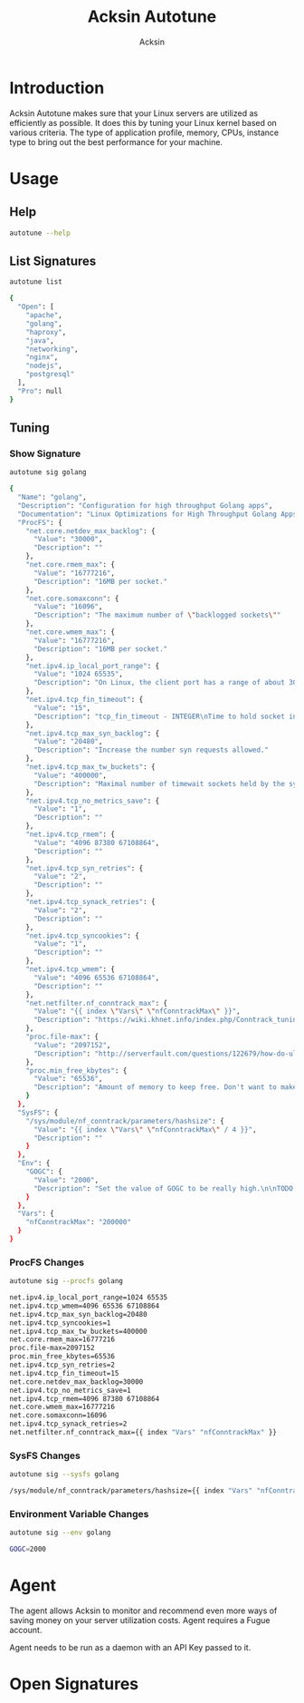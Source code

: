 #+TITLE: Acksin Autotune
#+AUTHOR: Acksin
#+OPTIONS: html-postamble:nil body-only: t

#+begin_quote

#+end_quote

* Introduction

Acksin Autotune makes sure that your Linux servers are utilized as
efficiently as possible. It does this by tuning your Linux kernel
based on various criteria. The type of application profile, memory,
CPUs, instance type to bring out the best performance for your
machine.

* Usage

** Help
#+begin_src sh
autotune --help
#+end_src

** List Signatures

#+begin_src sh :results output code :exports both
autotune list
#+end_src

#+RESULTS:
#+BEGIN_SRC sh
{
  "Open": [
    "apache",
    "golang",
    "haproxy",
    "java",
    "networking",
    "nginx",
    "nodejs",
    "postgresql"
  ],
  "Pro": null
}
#+END_SRC


** Tuning

*** Show Signature

#+begin_src sh :results output code :exports both
autotune sig golang
#+end_src

#+RESULTS:
#+BEGIN_SRC sh
{
  "Name": "golang",
  "Description": "Configuration for high throughput Golang apps",
  "Documentation": "Linux Optimizations for High Throughput Golang Apps\n\nGo applications have unique characteristics which require certain\nLinux kernel tuning to achieve high throughput.\n\nGo's Utilization Profile\n\nCPU will not be a bottleneck with Golang applications. Our research\nshows that applications, even those that utilize CGO, do no see CPU be\na bottleneck. The places where performance become bottlenecks are the\nfollowing:\n\n - Garbage Collection\n - Default ulimits\n - Networking\n\nAssumptions\n\nWe will be under the assumption that there will be one primary Go\napplication running on the machine and can have access to all of the\nresources. We also assume that we want high network throughput as the\ngoal is to have high response rate. We want to be able to handle\nmillions of requests.\n\nGC Optimizations\n\nFor all intents and purposes we should be able to increase the GOGC to\na number based on the size of the machine. If I am using a m4.large\ninstance on Amazon I use GOGC=10000. The higher the GOGC value the\nless frequent the Garbage Collection will run. Further, since we are\noptimizing the server to be heavily utilized for a primary Golang\nservice we want to use up all the RAM available to us.\n\nUlimits\n\nUlimits are a security mechanism in POSIX based systems which gives\neach user a certain amount of allocation of various\nresources. However, the resource we are concerned with is file\ndescriptors. (ulimit -n) Since a file descriptor can be a file or a\nsocket we can quickly saturate how many connections an app not running\nas root can use. Further, the default open files ulimit on an Ubuntu\nServer 14.04 are ridiculously low at 1024.\n\nThe server will reach network saturation quickly if this is not dealt\nwith. Further, since we want to optimize for the single Golang\napplication we will give every user on the Linux machine unlimited\nopen files.\n\n# Networking\n\nhttps://engineering.gosquared.com/optimising-nginx-node-js-and-networking-for-heavy-workloads\n\nNewGolangConfig returns the configuration for applications written\nin Go. There is an assumption that the application is going to use\nall the memory on the system as well it being a high throughput\nnetwork application.\n",
  "ProcFS": {
    "net.core.netdev_max_backlog": {
      "Value": "30000",
      "Description": ""
    },
    "net.core.rmem_max": {
      "Value": "16777216",
      "Description": "16MB per socket."
    },
    "net.core.somaxconn": {
      "Value": "16096",
      "Description": "The maximum number of \"backlogged sockets\""
    },
    "net.core.wmem_max": {
      "Value": "16777216",
      "Description": "16MB per socket."
    },
    "net.ipv4.ip_local_port_range": {
      "Value": "1024 65535",
      "Description": "On Linux, the client port has a range of about 30,000 ports. This\nmeans that only 30,000 connections can be established between the\nweb server and the load-balancer every minute, so about 500\nconnections per second. We can increase the amount of available\nports.\n"
    },
    "net.ipv4.tcp_fin_timeout": {
      "Value": "15",
      "Description": "tcp_fin_timeout - INTEGER\nTime to hold socket in state FIN-WAIT-2, if it was closed\nby our side. Peer can be broken and never close its side,\nor even died unexpectedly. Default value is 60sec.\nUsual value used in 2.2 was 180 seconds, you may restore\nit, but remember that if your machine is even underloaded WEB server,\nyou risk to overflow memory with kilotons of dead sockets,\nFIN-WAIT-2 sockets are less dangerous than FIN-WAIT-1,\nbecause they eat maximum 1.5K of memory, but they tend\nto live longer. Cf. tcp_max_orphans.\n"
    },
    "net.ipv4.tcp_max_syn_backlog": {
      "Value": "20480",
      "Description": "Increase the number syn requests allowed."
    },
    "net.ipv4.tcp_max_tw_buckets": {
      "Value": "400000",
      "Description": "Maximal number of timewait sockets held by the system\nsimultaneously. If this number is exceeded time-wait socket\nis immediately destroyed and a warning is printed. This\nlimit exists only to prevent simple DoS attacks, you must\nnot lower the limit artificially, but rather increase it\n(probably, after increasing installed memory), if network\nconditions require more than the default value.\n"
    },
    "net.ipv4.tcp_no_metrics_save": {
      "Value": "1",
      "Description": ""
    },
    "net.ipv4.tcp_rmem": {
      "Value": "4096 87380 67108864",
      "Description": ""
    },
    "net.ipv4.tcp_syn_retries": {
      "Value": "2",
      "Description": ""
    },
    "net.ipv4.tcp_synack_retries": {
      "Value": "2",
      "Description": ""
    },
    "net.ipv4.tcp_syncookies": {
      "Value": "1",
      "Description": ""
    },
    "net.ipv4.tcp_wmem": {
      "Value": "4096 65536 67108864",
      "Description": ""
    },
    "net.netfilter.nf_conntrack_max": {
      "Value": "{{ index \"Vars\" \"nfConntrackMax\" }}",
      "Description": "https://wiki.khnet.info/index.php/Conntrack_tuning\nnf_conntrack. This max should usually double the value of\nthe previous number.\n"
    },
    "proc.file-max": {
      "Value": "2097152",
      "Description": "http://serverfault.com/questions/122679/how-do-ulimit-n-and-proc-sys-fs-file-max-differ\nThis needs to be higher.\n"
    },
    "proc.min_free_kbytes": {
      "Value": "65536",
      "Description": "Amount of memory to keep free. Don't want to make this too high\nas Linux will spend more time trying to reclaim memory.\n"
    }
  },
  "SysFS": {
    "/sys/module/nf_conntrack/parameters/hashsize": {
      "Value": "{{ index \"Vars\" \"nfConntrackMax\" / 4 }}",
      "Description": ""
    }
  },
  "Env": {
    "GOGC": {
      "Value": "2000",
      "Description": "Set the value of GOGC to be really high.\n\nTODO: Consider how this is being used as part of a bigger\nsetting. Based on RAM etc.\n"
    }
  },
  "Vars": {
    "nfConntrackMax": "200000"
  }
}
#+END_SRC

*** ProcFS Changes

 #+begin_src sh :results output code :exports both
 autotune sig --procfs golang
 #+end_src

 #+RESULTS:
 #+BEGIN_SRC sh
 net.ipv4.ip_local_port_range=1024 65535
 net.ipv4.tcp_wmem=4096 65536 67108864
 net.ipv4.tcp_max_syn_backlog=20480
 net.ipv4.tcp_syncookies=1
 net.ipv4.tcp_max_tw_buckets=400000
 net.core.rmem_max=16777216
 proc.file-max=2097152
 proc.min_free_kbytes=65536
 net.ipv4.tcp_syn_retries=2
 net.ipv4.tcp_fin_timeout=15
 net.core.netdev_max_backlog=30000
 net.ipv4.tcp_no_metrics_save=1
 net.ipv4.tcp_rmem=4096 87380 67108864
 net.core.wmem_max=16777216
 net.core.somaxconn=16096
 net.ipv4.tcp_synack_retries=2
 net.netfilter.nf_conntrack_max={{ index "Vars" "nfConntrackMax" }}
 #+END_SRC

*** SysFS Changes

 #+begin_src sh :results output code :exports both
 autotune sig --sysfs golang
 #+end_src

 #+RESULTS:
 #+BEGIN_SRC sh
 /sys/module/nf_conntrack/parameters/hashsize={{ index "Vars" "nfConntrackMax" / 4 }}
 #+END_SRC

*** Environment Variable Changes

 #+begin_src sh :results output code :exports both
 autotune sig --env golang
 #+end_src

 #+RESULTS:
 #+BEGIN_SRC sh
 GOGC=2000
 #+END_SRC


* Agent

The agent allows Acksin to monitor and recommend even more ways of
saving money on your server utilization costs. Agent requires a Fugue
account.

Agent needs to be run as a daemon with an API Key passed to it.

* Open Signatures

#+begin_src ruby :results output drawer :exports results
  require 'json'

  sigs = JSON.parse(`./autotune list`)

  sigs["Open"].each do |s|
    sigInfo = JSON.parse(`./autotune sig --deps #{s}`)

    puts "** #{sigInfo["Name"]}"
    puts
    puts sigInfo["Documentation"]
    puts
    if !sigInfo["ProcFS"].nil? || !sigInfo["SysFS"].nil?
      puts "*** Kernel"
      unless sigInfo["ProcFS"].nil?
        puts
        puts "#+ATTR_HTML: :class table"
        puts "|ProcFS Key|Value|Description|"
        sigInfo["ProcFS"].each do |k, v|
          puts "|=#{k}=|=#{v["Value"]}=|#{v["Description"].gsub("\n", ' ')}|"
        end
      end
      unless sigInfo["SysFS"].nil?
        puts
        puts "#+ATTR_HTML: :class table"
        puts "|SysFS Key|Value|Description|"
        sigInfo["SysFS"].each do |k, v|
          puts "|=#{k}=|=#{v["Value"]}=|#{v["Description"].gsub("\n", ' ')}|"
        end
      end
    end

    if !sigInfo["Env"].nil?
      puts "*** Environment Variables"
      puts
      puts "#+ATTR_HTML: :class table"
      puts "| <10> | <8> ||"
      sigInfo["Env"].each do |k, v|
        puts "|=#{k}=|=#{v["Value"]}=|#{v["Description"].gsub("\n", ' ')}|"
      end
    end

    if !!sigInfo["Deps"] && !sigInfo["Deps"].empty?
      puts "*** Dependencies"
      puts
      sigInfo["Deps"].each do |k|
        puts " - [[#{k}][#{k}]]"
      end
      puts
    end
  end
#+end_src

#+RESULTS:
:RESULTS:
** apache

NewApacheConfig returns the configuration for the Apache HTTP Server.
TODO: Eventually it should be split into apache2-mpm and
apache2-fork.

*** Kernel

#+ATTR_HTML: :class table
|ProcFS Key|Value|Description|
|=kernel.sched_autogroup_enabled=|=0=||
|=kernel.sched_migration_cost_ns=|=5000000=||
*** Dependencies

 - [[networking][networking]]

** golang

Linux Optimizations for High Throughput Golang Apps

Go applications have unique characteristics which require certain
Linux kernel tuning to achieve high throughput.

Go's Utilization Profile

CPU will not be a bottleneck with Golang applications. Our research
shows that applications, even those that utilize CGO, do no see CPU be
a bottleneck. The places where performance become bottlenecks are the
following:

 - Garbage Collection
 - Default ulimits
 - Networking

Assumptions

We will be under the assumption that there will be one primary Go
application running on the machine and can have access to all of the
resources. We also assume that we want high network throughput as the
goal is to have high response rate. We want to be able to handle
millions of requests.

GC Optimizations

For all intents and purposes we should be able to increase the GOGC to
a number based on the size of the machine. If I am using a m4.large
instance on Amazon I use GOGC=10000. The higher the GOGC value the
less frequent the Garbage Collection will run. Further, since we are
optimizing the server to be heavily utilized for a primary Golang
service we want to use up all the RAM available to us.

Ulimits

Ulimits are a security mechanism in POSIX based systems which gives
each user a certain amount of allocation of various
resources. However, the resource we are concerned with is file
descriptors. (ulimit -n) Since a file descriptor can be a file or a
socket we can quickly saturate how many connections an app not running
as root can use. Further, the default open files ulimit on an Ubuntu
Server 14.04 are ridiculously low at 1024.

The server will reach network saturation quickly if this is not dealt
with. Further, since we want to optimize for the single Golang
application we will give every user on the Linux machine unlimited
open files.

# Networking

https://engineering.gosquared.com/optimising-nginx-node-js-and-networking-for-heavy-workloads

NewGolangConfig returns the configuration for applications written
in Go. There is an assumption that the application is going to use
all the memory on the system as well it being a high throughput
network application.

*** Environment Variables

#+ATTR_HTML: :class table
| <10> | <8> ||
|=GOGC=|=2000=|Set the value of GOGC to be really high.  TODO: Consider how this is being used as part of a bigger setting. Based on RAM etc. |
*** Dependencies

 - [[networking][networking]]

** haproxy



*** Dependencies

 - [[networking][networking]]

** java



*** Dependencies

 - [[networking][networking]]

** networking

Many of these settings were from the following places:
  - http://vincent.bernat.im/en/blog/2014-tcp-time-wait-state-linux.html
  - https://rtcamp.com/tutorials/linux/sysctl-conf/
  - https://fasterdata.es.net/host-tuning/linux/
  - http://cherokee-project.com/doc/other_os_tuning.html
  - https://easyengine.io/tutorials/linux/sysctl-conf/
TODO: These setting are sort of set in stone but I feel that they
can adapt as the system is being used. We don't have to set them to
the values but we can migrate and change as we learn more about the
system and tune it appropriately.

*** Kernel

#+ATTR_HTML: :class table
|ProcFS Key|Value|Description|
|=net.core.netdev_max_backlog=|=30000=||
|=net.core.rmem_max=|=16777216=|16MB per socket.|
|=net.core.somaxconn=|=16096=|The maximum number of "backlogged sockets"|
|=net.core.wmem_max=|=16777216=|16MB per socket.|
|=net.ipv4.ip_local_port_range=|=1024 65535=|On Linux, the client port has a range of about 30,000 ports. This means that only 30,000 connections can be established between the web server and the load-balancer every minute, so about 500 connections per second. We can increase the amount of available ports. |
|=net.ipv4.tcp_fin_timeout=|=15=|tcp_fin_timeout - INTEGER Time to hold socket in state FIN-WAIT-2, if it was closed by our side. Peer can be broken and never close its side, or even died unexpectedly. Default value is 60sec. Usual value used in 2.2 was 180 seconds, you may restore it, but remember that if your machine is even underloaded WEB server, you risk to overflow memory with kilotons of dead sockets, FIN-WAIT-2 sockets are less dangerous than FIN-WAIT-1, because they eat maximum 1.5K of memory, but they tend to live longer. Cf. tcp_max_orphans. |
|=net.ipv4.tcp_max_syn_backlog=|=20480=|Increase the number syn requests allowed.|
|=net.ipv4.tcp_max_tw_buckets=|=400000=|Maximal number of timewait sockets held by the system simultaneously. If this number is exceeded time-wait socket is immediately destroyed and a warning is printed. This limit exists only to prevent simple DoS attacks, you must not lower the limit artificially, but rather increase it (probably, after increasing installed memory), if network conditions require more than the default value. |
|=net.ipv4.tcp_no_metrics_save=|=1=||
|=net.ipv4.tcp_rmem=|=4096 87380 67108864=||
|=net.ipv4.tcp_syn_retries=|=2=||
|=net.ipv4.tcp_synack_retries=|=2=||
|=net.ipv4.tcp_syncookies=|=1=||
|=net.ipv4.tcp_wmem=|=4096 65536 67108864=||
|=net.netfilter.nf_conntrack_max=|={{ index "Vars" "nfConntrackMax" }}=|https://wiki.khnet.info/index.php/Conntrack_tuning nf_conntrack. This max should usually double the value of the previous number. |
|=proc.file-max=|=2097152=|http://serverfault.com/questions/122679/how-do-ulimit-n-and-proc-sys-fs-file-max-differ This needs to be higher. |
|=proc.min_free_kbytes=|=65536=|Amount of memory to keep free. Don't want to make this too high as Linux will spend more time trying to reclaim memory. |

#+ATTR_HTML: :class table
|SysFS Key|Value|Description|
|=/sys/module/nf_conntrack/parameters/hashsize=|={{ index "Vars" "nfConntrackMax" / 4 }}=||
** nginx



*** Dependencies

 - [[networking][networking]]

** nodejs



*** Dependencies

 - [[networking][networking]]

** postgresql

http://www.postgresql.org/message-id/50E4AAB1.9040902@optionshouse.com
http://www.postgresql.org/docs/9.1/static/kernel-resources.html

*** Kernel

#+ATTR_HTML: :class table
|ProcFS Key|Value|Description|
|=kernel.sched_autogroup_enabled=|=0=||
|=kernel.sched_migration_cost_ns=|=5000000=||
|=kernel.shmall=|=4194304=||
|=kernel.shmmax=|=17179869184=||
:END:
